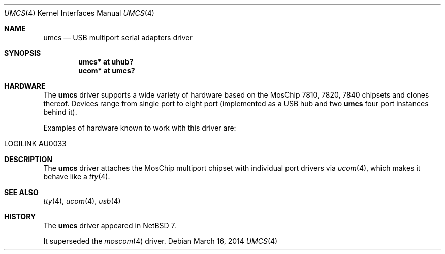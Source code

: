 .\" $NetBSD$
.\"
.\" Copyright (c) 2014 The NetBSD Foundation, Inc.
.\" All rights reserved.
.\"
.\" This code is derived from software contributed to The NetBSD Foundation
.\" by Martin Husemann.
.\"
.\" Redistribution and use in source and binary forms, with or without
.\" modification, are permitted provided that the following conditions
.\" are met:
.\" 1. Redistributions of source code must retain the above copyright
.\"    notice, this list of conditions and the following disclaimer.
.\" 2. Redistributions in binary form must reproduce the above copyright
.\"    notice, this list of conditions and the following disclaimer in the
.\"    documentation and/or other materials provided with the distribution.
.\"
.\" THIS SOFTWARE IS PROVIDED BY THE NETBSD FOUNDATION, INC. AND CONTRIBUTORS
.\" ``AS IS'' AND ANY EXPRESS OR IMPLIED WARRANTIES, INCLUDING, BUT NOT LIMITED
.\" TO, THE IMPLIED WARRANTIES OF MERCHANTABILITY AND FITNESS FOR A PARTICULAR
.\" PURPOSE ARE DISCLAIMED.  IN NO EVENT SHALL THE FOUNDATION OR CONTRIBUTORS
.\" BE LIABLE FOR ANY DIRECT, INDIRECT, INCIDENTAL, SPECIAL, EXEMPLARY, OR
.\" CONSEQUENTIAL DAMAGES (INCLUDING, BUT NOT LIMITED TO, PROCUREMENT OF
.\" SUBSTITUTE GOODS OR SERVICES; LOSS OF USE, DATA, OR PROFITS; OR BUSINESS
.\" INTERRUPTION) HOWEVER CAUSED AND ON ANY THEORY OF LIABILITY, WHETHER IN
.\" CONTRACT, STRICT LIABILITY, OR TORT (INCLUDING NEGLIGENCE OR OTHERWISE)
.\" ARISING IN ANY WAY OUT OF THE USE OF THIS SOFTWARE, EVEN IF ADVISED OF THE
.\" POSSIBILITY OF SUCH DAMAGE.
.\"
.Dd March 16, 2014
.Dt UMCS 4
.Os
.Sh NAME
.Nm umcs
.Nd USB multiport serial adapters driver
.Sh SYNOPSIS
.Cd "umcs* at uhub?"
.Cd "ucom* at umcs?"
.Sh HARDWARE
The
.Nm
driver supports a wide variety of hardware based on the
MosChip 7810, 7820, 7840 chipsets and clones thereof.
Devices range from single port to eight port (implemented as a
USB hub and two
.Nm umcs
four port instances behind it).
.Pp
Examples of hardware known to work with this driver are:
.Pp
.Bl -tag -width Dv -offset indent -compact
.It LOGILINK AU0033
.El
.Sh DESCRIPTION
The
.Nm
driver attaches the MosChip multiport chipset with individual port
drivers via
.Xr ucom 4 ,
which makes it behave like a
.Xr tty 4 .
.Sh SEE ALSO
.Xr tty 4 ,
.Xr ucom 4 ,
.Xr usb 4
.Sh HISTORY
The
.Nm
driver
appeared in
.Nx 7 .
.Pp
It superseded the
.Xr moscom 4
driver.
